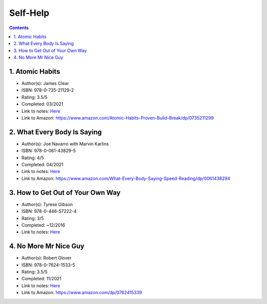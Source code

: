 =========
Self-Help
=========

.. contents::

1. Atomic Habits
================
* Author(s): James Clear
* ISBN: 978-0-735-21129-2
* Rating: 3.5/5
* Completed: 03/2021
* Link to notes: `Here <https://github.com/coatk1/books/blob/master/self-help/habits.rst>`__
* Link to Amazon: https://www.amazon.com/Atomic-Habits-Proven-Build-Break/dp/0735211299

2. What Every Body Is Saying
============================
* Author(s): Joe Navarro with Marvin Karlins
* ISBN: 978-0-061-43829-5
* Rating: 4/5
* Completed: 04/2021
* Link to notes: `Here <https://github.com/coatk1/books/blob/master/self-help/body-language.rst>`__
* Link to Amazon: https://www.amazon.com/What-Every-Body-Saying-Speed-Reading/dp/0061438294

3. How to Get Out of Your Own Way
=================================
* Author(s): Tyrese Gibson
* ISBN: 978-0-446-57222-4
* Rating: 3/5
* Completed: ~12/2016
* Link to notes: `Here <https://github.com/coatk1/books/blob/master/self-help/how-to-get-out-of-your-own-way.rst>`__

4. No More Mr Nice Guy
======================
* Author(s): Robert Glover
* ISBN: 978-0-7624-1533-5
* Rating: 3.5/5
* Completed: 11/2021
* Link to notes: `Here <https://github.com/coatk1/books/blob/master/self-help/nmmng.rst>`__
* Link to Amazon: https://www.amazon.com/dp/0762415339

